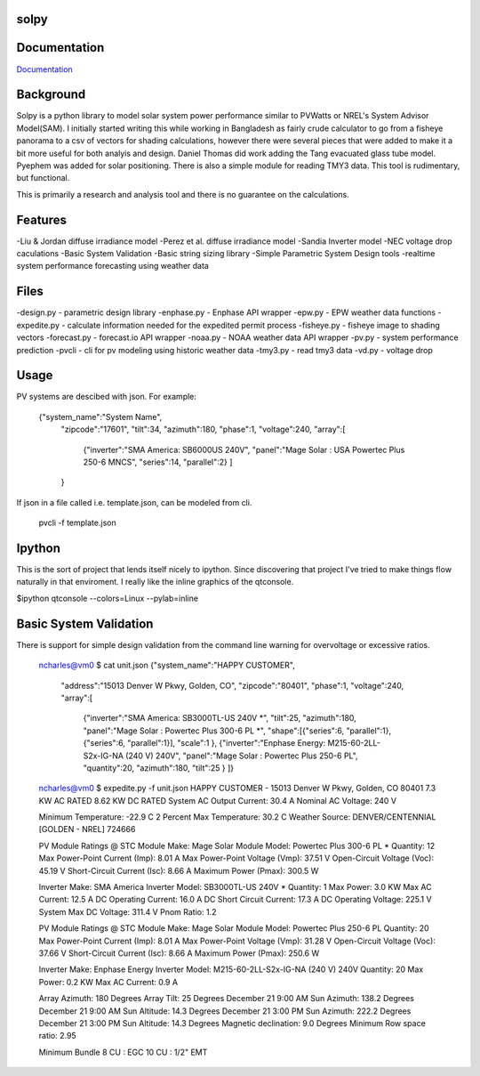 solpy
-------
Documentation
-------------

`Documentation <http://solpy.readthedocs.org/>`_

Background
----------
Solpy is a python library to model solar system power performance similar to PVWatts or NREL's System Advisor Model(SAM).  I initially started writing this while working in Bangladesh as fairly crude calculator to go from a fisheye panorama to a csv of vectors for shading calculations, however there were several pieces that were added to make it a bit more useful for both analyis and design.  
Daniel Thomas did work adding the Tang evacuated glass tube model. Pyephem was added for solar positioning.  There is also a simple module for reading TMY3 data. This tool is rudimentary, but functional.  

This is primarily a research and analysis tool and there is no guarantee on the calculations.


Features
--------
-Liu & Jordan diffuse irradiance model  
-Perez et al. diffuse irradiance model  
-Sandia Inverter model  
-NEC voltage drop caculations  
-Basic System Validation  
-Basic string sizing library  
-Simple Parametric System Design tools  
-realtime system performance forecasting using weather data  

Files
-----
-design.py - parametric design library  
-enphase.py - Enphase API wrapper  
-epw.py - EPW weather data functions
-expedite.py - calculate information needed for the expedited permit process  
-fisheye.py - fisheye image to shading vectors  
-forecast.py - forecast.io API wrapper  
-noaa.py - NOAA weather data API wrapper  
-pv.py - system performance prediction  
-pvcli - cli for pv modeling using historic weather data  
-tmy3.py - read tmy3 data  
-vd.py - voltage drop  

Usage
-----
PV systems are descibed with json. For example:

    {"system_name":"System Name",
        "zipcode":"17601",
        "tilt":34,
        "azimuth":180,
        "phase":1,
        "voltage":240,
        "array":[
            {"inverter":"SMA America: SB6000US 240V",
            "panel":"Mage Solar : USA Powertec Plus 250-6 MNCS",
            "series":14,
            "parallel":2}
            ]
        }

If json in a file called i.e. template.json, can be modeled from cli.

    pvcli -f template.json

Ipython
-------
This is the sort of project that lends itself nicely to ipython.  Since discovering that project I've tried to make things flow naturally in that enviroment. I really like the inline graphics of the qtconsole.

$ipython qtconsole --colors=Linux --pylab=inline

.. image:: http://char1es.net/ipython_pv_example.png

Basic System Validation
-----------------------
There is support for simple design validation from the command line warning for overvoltage or excessive ratios.

    ncharles@vm0 $ cat unit.json 
    {"system_name":"HAPPY CUSTOMER",
            "address":"15013 Denver W Pkwy, Golden, CO",
            "zipcode":"80401",
            "phase":1,
            "voltage":240,
            "array":[
                {"inverter":"SMA America: SB3000TL-US 240V *",
                "tilt":25,
                "azimuth":180,
                "panel":"Mage Solar : Powertec Plus 300-6 PL *",
                "shape":[{"series":6,
                "parallel":1},
                {"series":6,
                "parallel":1}],
                "scale":1
                },
                {"inverter":"Enphase Energy: M215-60-2LL-S2x-IG-NA (240 V) 240V",
                "panel":"Mage Solar : Powertec Plus 250-6 PL",
                "quantity":20,
                "azimuth":180,
                "tilt":25
                }
                ]}

    ncharles@vm0 $ expedite.py -f unit.json 
    HAPPY CUSTOMER - 15013 Denver W Pkwy, Golden, CO 80401
    7.3 KW AC RATED
    8.62 KW DC RATED
    System AC Output Current: 30.4 A
    Nominal AC Voltage: 240 V

    Minimum Temperature: -22.9 C
    2 Percent Max Temperature: 30.2 C
    Weather Source: DENVER/CENTENNIAL [GOLDEN - NREL] 724666

    PV Module Ratings @ STC
    Module Make: Mage Solar
    Module Model: Powertec Plus 300-6 PL *
    Quantity: 12
    Max Power-Point Current (Imp): 8.01 A
    Max Power-Point Voltage (Vmp): 37.51 V
    Open-Circuit Voltage (Voc): 45.19 V
    Short-Circuit Current (Isc): 8.66 A
    Maximum Power (Pmax): 300.5 W

    Inverter Make: SMA America
    Inverter Model:  SB3000TL-US 240V *
    Quantity: 1
    Max Power: 3.0 KW
    Max AC Current: 12.5 A
    DC Operating Current: 16.0 A
    DC Short Circuit Current: 17.3 A
    DC Operating Voltage: 225.1 V
    System Max DC Voltage: 311.4 V
    Pnom Ratio: 1.2

    PV Module Ratings @ STC
    Module Make: Mage Solar
    Module Model: Powertec Plus 250-6 PL
    Quantity: 20
    Max Power-Point Current (Imp): 8.01 A
    Max Power-Point Voltage (Vmp): 31.28 V
    Open-Circuit Voltage (Voc): 37.66 V
    Short-Circuit Current (Isc): 8.66 A
    Maximum Power (Pmax): 250.6 W

    Inverter Make: Enphase Energy
    Inverter Model:  M215-60-2LL-S2x-IG-NA (240 V) 240V
    Quantity: 20
    Max Power: 0.2 KW
    Max AC Current: 0.9 A

    Array Azimuth: 180 Degrees
    Array Tilt: 25 Degrees
    December 21 9:00 AM Sun Azimuth: 138.2 Degrees
    December 21 9:00 AM Sun Altitude: 14.3 Degrees
    December 21 3:00 PM Sun Azimuth: 222.2 Degrees
    December 21 3:00 PM Sun Altitude: 14.3 Degrees
    Magnetic declination: 9.0 Degrees
    Minimum Row space ratio: 2.95

    Minimum Bundle
    8 CU : EGC 10 CU : 1/2" EMT

